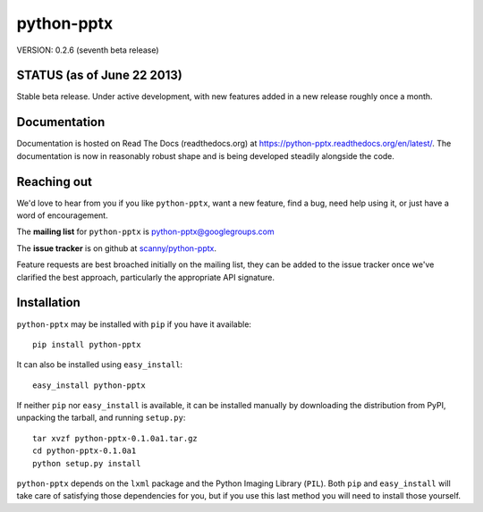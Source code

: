 ###########
python-pptx
###########

VERSION: 0.2.6 (seventh beta release)


STATUS (as of June 22 2013)
===========================

Stable beta release. Under active development, with new features added in a new
release roughly once a month.


Documentation
=============

Documentation is hosted on Read The Docs (readthedocs.org) at
https://python-pptx.readthedocs.org/en/latest/. The documentation is now in
reasonably robust shape and is being developed steadily alongside the code.


Reaching out
============

We'd love to hear from you if you like |pp|, want a new feature, find a bug,
need help using it, or just have a word of encouragement.

The **mailing list** for |pp| is python-pptx@googlegroups.com

The **issue tracker** is on github at `scanny/python-pptx`_.

Feature requests are best broached initially on the mailing list, they can be
added to the issue tracker once we've clarified the best approach,
particularly the appropriate API signature.

.. _`scanny/python-pptx`:
   https://github.com/scanny/python-pptx


Installation
============

|pp| may be installed with ``pip`` if you have it available::

    pip install python-pptx

It can also be installed using ``easy_install``::

    easy_install python-pptx

If neither ``pip`` nor ``easy_install`` is available, it can be installed
manually by downloading the distribution from PyPI, unpacking the tarball,
and running ``setup.py``::

    tar xvzf python-pptx-0.1.0a1.tar.gz
    cd python-pptx-0.1.0a1
    python setup.py install

|pp| depends on the ``lxml`` package and the Python Imaging Library
(``PIL``). Both ``pip`` and ``easy_install`` will take care of satisfying
those dependencies for you, but if you use this last method you will need to
install those yourself.


.. |pp| replace:: ``python-pptx``
